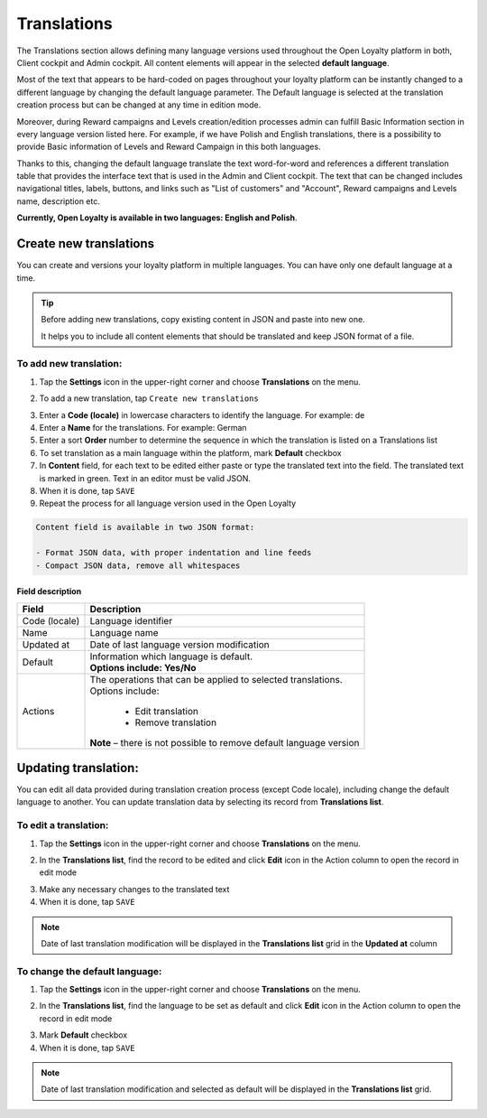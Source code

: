 .. index::
   single: translations 

Translations
============

The Translations section allows defining many language versions used throughout the Open Loyalty platform in both, Client cockpit and Admin cockpit. All content elements will appear in the selected **default language**. 

Most of the text that appears to be hard-coded on pages throughout your loyalty platform can be instantly changed to a different language by changing the default language parameter. The Default language is selected at the translation creation process but can be changed at any time in edition mode.

Moreover, during Reward campaigns and Levels creation/edition processes admin can fulfill Basic Information section in every language version listed here. For example, if we have Polish and English translations, there is a possibility to provide Basic information of Levels and Reward Campaign in this both languages. 

Thanks to this,  changing the default language translate the text word-for-word and references a different translation table that provides the interface text that is used in the Admin and Client cockpit. The text that can be changed includes navigational titles, labels, buttons, and links such as "List of customers" and "Account", Reward campaigns and Levels name, description etc. 

**Currently, Open Loyalty is available in two languages: English and Polish**.  


.. image:: /userguide/_images/translation.png
   :alt:   Translations Lists

   
   
Create new translations
-----------------------

You can create and versions your loyalty platform in multiple languages. You can have only one default language at a time. 

.. tip::

    Before adding new translations, copy existing content in JSON and paste into new one. 
	 
    It helps you to include all content elements that should be translated and keep JSON format of a file.


To add new translation:
^^^^^^^^^^^^^^^^^^^^^^^

1. Tap the **Settings** icon |settings| in the upper-right corner and choose **Translations** on the menu. 

.. |settings| image:: /userguide/_images/icon.png

2. To add a new translation, tap ``Create new translations``

.. image:: /userguide/_images/button.png
   :alt:   Add new translation button

.. image:: /userguide/_images/add.png
   :alt:   New Translations Form

3. Enter a **Code (locale)** in lowercase characters to identify the language. For example: de

4. Enter a **Name** for the translations. For example: German

5. Enter a sort **Order** number to determine the sequence in which the translation is listed on a Translations list 

6. To set translation as a main language within the platform, mark **Default** checkbox

7. In **Content** field, for each text to be edited either paste or type the translated text into the field. The translated text is marked in green.
   Text in an editor must be valid JSON.
   
8. When it is done, tap ``SAVE``

9. Repeat the process for all language version used in the Open Loyalty

.. code-block:: text

    Content field is available in two JSON format: 
   
    - Format JSON data, with proper indentation and line feeds 
    - Compact JSON data, remove all whitespaces 


Field description
*****************

+--------------------------+-------------------------------------------------------------------------------------+
|   Field                  |  Description                                                                        |
+==========================+=====================================================================================+
|   Code (locale)          | | Language identifier                                                               |
+--------------------------+-------------------------------------------------------------------------------------+
|   Name                   | | Language name                                                                     |
+--------------------------+-------------------------------------------------------------------------------------+
|   Updated at             | | Date of last language version modification                                        |
+--------------------------+-------------------------------------------------------------------------------------+
|   Default                | | Information which language is default.                                            |
|                          | | **Options include: Yes/No**                                                       |
+--------------------------+-------------------------------------------------------------------------------------+
|   Actions                | | The operations that can be applied to selected translations.                      |
|                          | | Options include:                                                                  |
|                          |                                                                                     |
|                          |     - Edit translation                                                              |
|                          |     - Remove translation                                                            |
|                          | | **Note** – there is not possible to remove default language version               |
+--------------------------+-------------------------------------------------------------------------------------+




Updating translation:
---------------------

You can edit all data provided during translation creation process (except Code locale), including change the default language to another. You can update translation data by selecting its record from **Translations list**.

.. image:: /userguide/_images/edit_translation.png
   :alt:   Translation Editing mode

To edit a translation:
^^^^^^^^^^^^^^^^^^^^^^

1. Tap the **Settings** icon |settings| in the upper-right corner and choose **Translations** on the menu.

.. |settings| image:: /userguide/_images/icon.png

2.	In the **Translations list**, find the record to be edited and click **Edit** icon |edit|  in the Action column to open the record in edit mode	

.. |edit| image:: /userguide/_images/edit.png

3. Make any necessary changes to the translated text

4. When it is done, tap ``SAVE``


.. note::

    Date of last translation modification will be displayed in the **Translations list** grid in the **Updated at** column


   
To change the default language:
^^^^^^^^^^^^^^^^^^^^^^^^^^^^^^^

1. Tap the **Settings** icon |settings| in the upper-right corner and choose **Translations** on the menu. 

.. |settings| image:: /userguide/_images/icon.png

2.	In the **Translations list**, find the language to be set as default and click **Edit** icon |edit|  in the Action column to open the record in edit mode	

.. |edit| image:: /userguide/_images/edit.png

3. Mark **Default** checkbox

4. When it is done, tap ``SAVE``


.. note::

    Date of last translation modification and selected as default will be displayed in the **Translations list** grid. 
